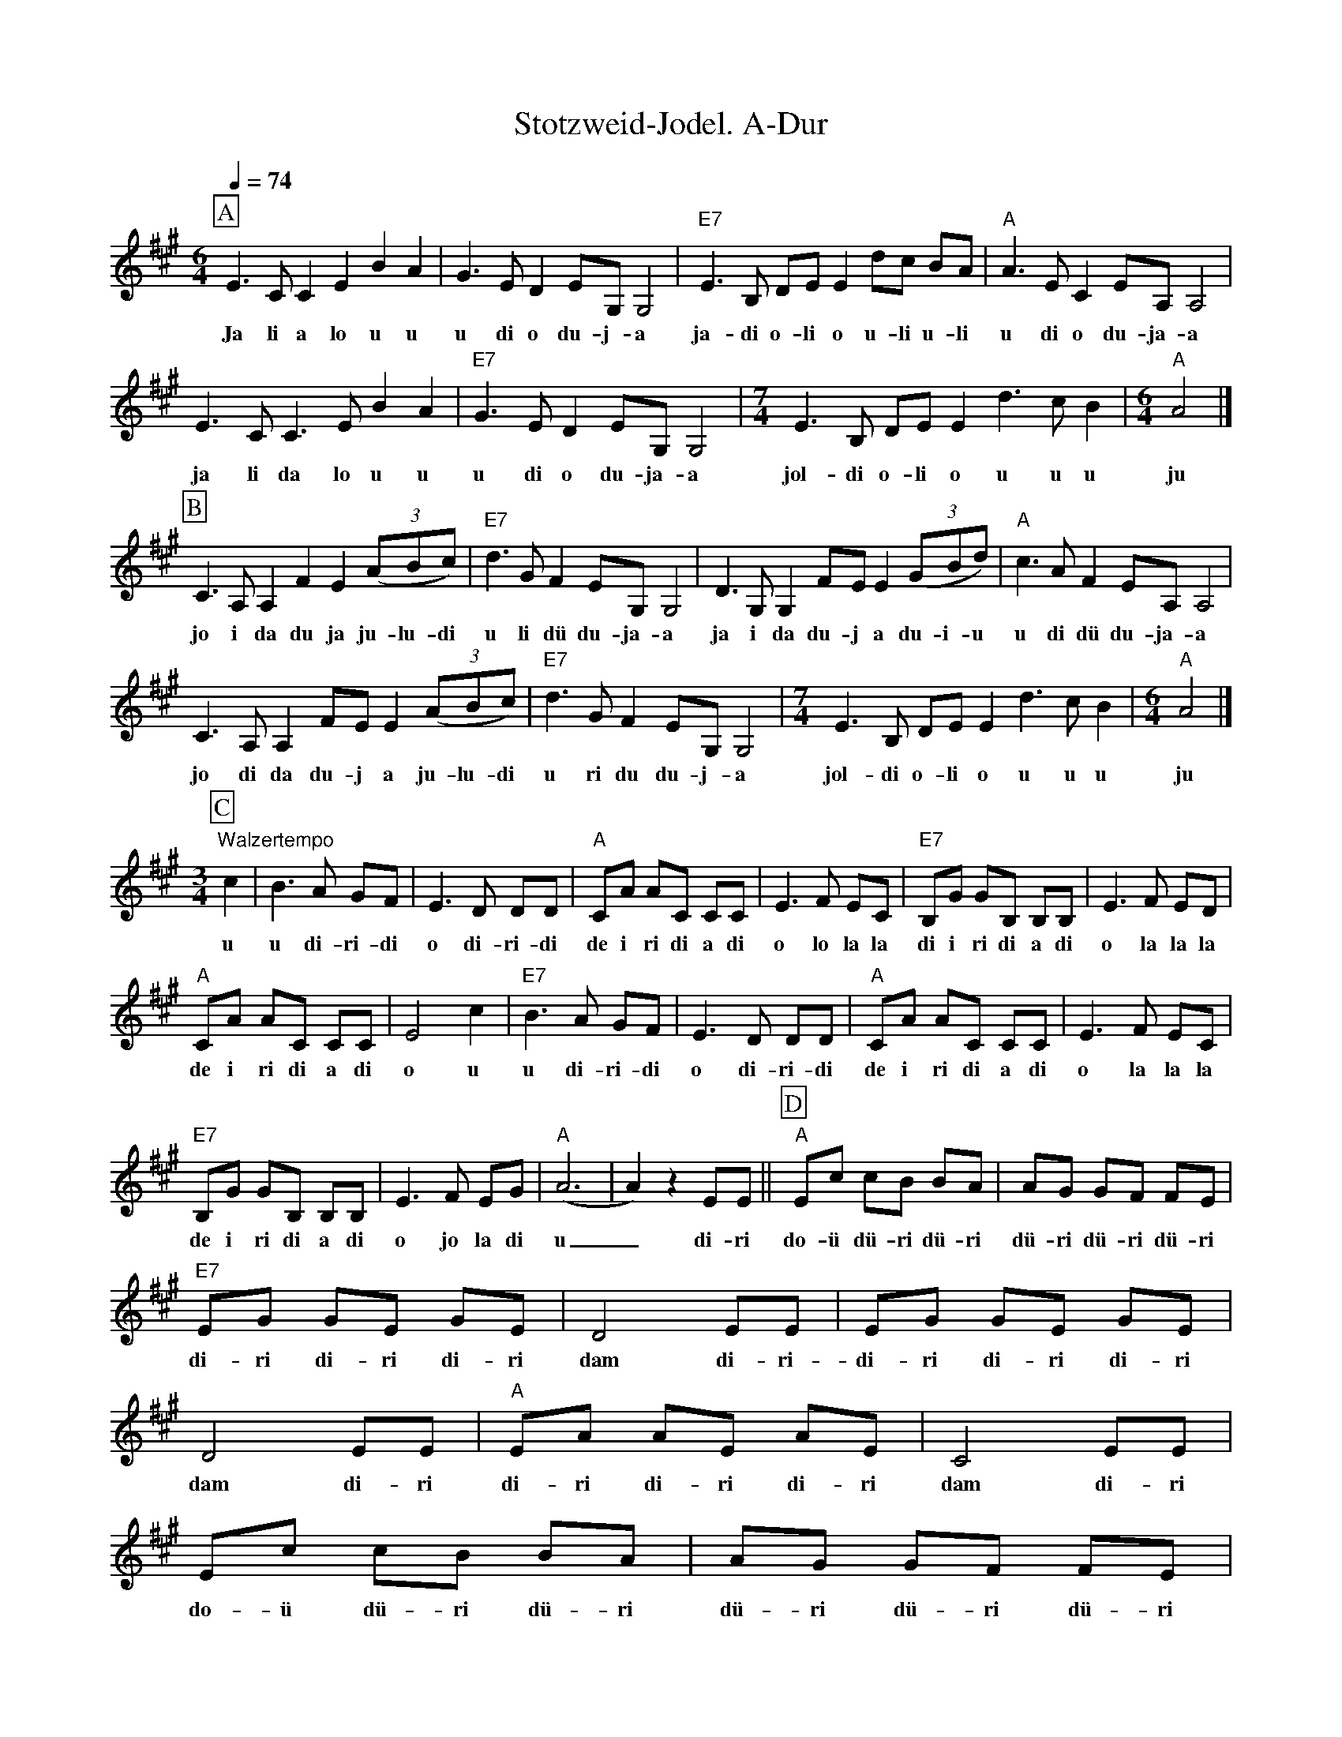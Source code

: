 %%abc-charset utf-8
%%partsbox
%%MIDI program 21

X:1
T:Stotzweid-Jodel. A-Dur
S:Naturjodel rund um den Saentis (www.roothuus-gonten.ch)
%%partsbox
%P:
Q:1/4=74
R:Naturjodel
M:6/4
L:1/4
K:A %  (%%MIDI gchordo) 
[P:A] E>CCEBA | G>ED E/G,/ G,2 | "E7"E>B, D/E/ E d/c/ B/A/ | "A"A>EC E/A,/ A,2 | 
w:Ja li a lo u u  u di o du-j-a  ja-di o-li o u-li u-li  u di o du-ja-a 
E>CC>EBA | "E7"G>ED E/G,/ G,2 | [M:7/4] E>B, D/E/E d>cB | [M:6/4] "A"A2 |] 
w:ja  li da lo u u  u di o du-ja-a  jol-di o-li o u u u  ju 
[P:B] C>A,A, FE ((3A/B/c/) |  "E7"d>GF E/G,/ G,2 | D>G,G, F/E/E ((3 G/B/d/) | "A"c>AF E/A,/A,2 | 
w: jo i da du ja ju-lu-di  u li dü du-ja-a  ja i da du-j a du-i-u  u di dü du-ja-a 
C>A,A, F/E/ E ((3A/B/c/) |  "E7"d>GF E/G,/ G,2 | [M:7/4] E>B, D/E/E d>cB | [M:6/4] "A"A2 |]
w: jo di da du-j a  ju-lu-di  u ri du du-j-a   jol-di o-li o u u u  ju
M:3/4
[P:C] "Walzertempo" c| B>A G/F/ | E>D D/D/ | "A"C/A/ A/C/ C/C/ | E>F E/C/ | "E7"B,/G/ G/B,/ B,/B,/ | E>F E/D/ | 
w:u  u di-ri-di  o di-ri-di  de i ri di a di  o lo la la  di i ri di a di  o la la la 
"A"C/A/ A/C/ C/C/ | E2c | "E7"B>A G/F/ | E>D D/D/ | "A"C/A/ A/C/ C/C/ | E>F E/C/ | 
w:de i ri di a di  o u  u di-ri-di  o di-ri-di  de i ri di a di  o la la la 
"E7"B,/G/ G/B,/ B,/B,/ | E>F E/G/ | ("A"A3 | A)z E/E/ || [P:D] [L:1/8] "A"Ec cB BA | AG GF FE | 
w: de i ri di a di  o jo la di u_ di-ri  do-ü dü-ri dü-ri  dü-ri dü-ri dü-ri
"E7"EG GE GE | D4EE | EG GE GE | D4 EE | "A"EA AE AE | C4EE | 
w:di-ri di-ri di-ri  dam di-ri-di-ri di-ri di-ri  dam  di-ri   di-ri di-ri di-ri   dam di-ri
Ec cB BA | AG GF FE | "E7"EG GE EG | D4EE | EG GE EG | D3E EG |  
w:do-ü dü-ri dü-ri  dü-ri dü-ri dü-ri  di-ri di-ri di-ri  dam di-ri  di-ri di-ri di-ri   dam di ro  di 
!breath! !fermata! "A"A2 !fermata!E2 !fermata!c2 | A4 |]
w:u o u   u
W:
%W:Parts: ABCD
W: trad. Toggenburg
W: Nach Jodler Emil Hartmann (Schlaborzi) JK Ebnat-Kappel
W:Schellackplatte Columbia WZ 151 (1929)
W:
W:Teil D stammt aus einem alten bayrischen Tanzmusik Ländler.
W:
W:https://www.roothuus-gonten.ch/mediendateien/jodel/pdf/Stotzweid-Jodel.pdf
W: *AUDIO*:  www.roothuus-gonten.ch/cms/index.php/de/naturjodel-rund-um-den-saentis
% © 2015 ROOTHUUS GONTEN. #1353.10
% Feb. 19 2019

X:2
T:Stotzweid-Jodel (voc). C-Dur 3+
S:Naturjodel rund um den Saentis (www.roothuus-gonten.ch)
%%partsbox
%P:
Q:1/4=74
R:Naturjodel
M:6/4
L:1/4
K:C %  (%%MIDI gchordo) 
[P:A] G>EEGdc | B>GF G/2B,/2 B,2 | "G7"G>D F/2G/2 G f/2e/2 d/2c/2 | "C"c>GE G/2C/2 C2 | 
w:Ja li a lo u u  u di o du-j-a  ja-di o-li o u-li u-li  u di o du-ja-a
G>EE>Gdc | "G7"B>GF G/2B,/2 B,2 | [M:7/4] G>D F/2G/2G f>ed | [M:6/4] "C"c2 |] 
w:ja  li da lo u u  u di o du-ja-a  jol-di o-li o u u u  ju
[P:B] E>CC AG ((3c/2d/2e/2) | "G7"f>BA G/2B,/2 B,2 | F>B,B, A/2G/2G ((3 B/2d/2f/2) | "C"e>cA G/2C/2C2 | 
w:jo i da du ja ju-lu-di  u li dü du-ja-a  ja i da du-j a du-i-u  u di dü du-ja-a
E>CC A/2G/2 G ((3c/2d/2e/2) | "G7"f>BA G/2B,/2 B,2 | [M:7/4] G>D F/2G/2G f>ed | [M:6/4] "C"c2 |]
w:jo di da du-j a  ju-lu-di  u ri du du-j-a   jol-di o-li o u u u  ju
M:3/4
[P:C] "Walzertempo" e| d>c B/2A/2 | G>F F/2F/2 | "C"E/2c/2 c/2E/2 E/2E/2 | G>A G/2E/2 | "G7"D/2B/2 B/2D/2 D/2D/2 | G>A G/2F/2 | 
w:u  u di-ri-di  o di-ri-di  de i ri di a di  o lo la la  di i ri di a di  o la la la
"C"E/2c/2 c/2E/2 E/2E/2 | G2e | "G7"d>c B/2A/2 | G>F F/2F/2 | "C"E/2c/2 c/2E/2 E/2E/2 | G>A G/2E/2 | 
w:de i ri di a di  o u  u di-ri-di  o di-ri-di  de i ri di a di  o la la la
"G7"D/2B/2 B/2D/2 D/2D/2 | G>A G/2B/2 | ("C"c3 | c)z G/2G/2 || [P:D] [L:1/8] "C"Ge ed dc | cB BA AG | 
w:de i ri di a di  o jo la di u_ di-ri  do-ü dü-ri dü-ri  dü-ri dü-ri dü-ri
"G7"GB BG BG | F4GG | GB BG BG | F4 GG | "C"Gc cG cG | E4GG | 
w:di-ri di-ri di-ri  dam di-ri-di-ri di-ri di-ri  dam  di-ri   di-ri di-ri di-ri   dam di-ri
Ge ed dc | cB BA AG | "G7"GB BG GB | F4GG | GB BG GB | F3G GB | 
w:do-ü dü-ri dü-ri  dü-ri dü-ri dü-ri  di-ri di-ri di-ri  dam di-ri  di-ri di-ri di-ri   dam di ro  di
!breath! !fermata! "C"c2 !fermata!G2 !fermata!e2 | c4 |]
w:u o u   u
W:
%W:Parts: ABCD
%W:trad. Toggenburg
%W:Nach Jodler Emil Hartmann (Schlaborzi) JK Ebnat-Kappel
%W:Schellackplatte Columbia WZ 151 (1929)
%W:Teil D stammt aus einem alten bayrischen Tanzmusik Ländler.
%W:https://www.roothuus-gonten.ch/mediendateien/jodel/pdf/Stotzweid-Jodel.pdf
W:*AUDIO*:  www.roothuus-gonten.ch/cms/index.php/de/naturjodel-rund-um-den-saentis
% © 2015 ROOTHUUS GONTEN. #1353.10
% Feb. 19 2019

X:3
T:Stotzweid-Jodel. C-Dur 3+
S:Naturjodel rund um den Saentis (www.roothuus-gonten.ch)
%%partsbox
%P:
Q:1/4=74
R:Naturjodel
M:6/4
L:1/4
K:C %  (%%MIDI gchordo) 
[P:A] G>EEGdc | B>GF G/2B,/2 B,2 | "G7"G>D F/2G/2 G f/2e/2 d/2c/2 | "C"c>GE G/2C/2 C2 | 
%w:Ja li a lo u u  u di o du-j-a  ja-di o-li o u-li u-li  u di o du-ja-a
G>EE>Gdc | "G7"B>GF G/2B,/2 B,2 | [M:7/4] G>D F/2G/2G f>ed | [M:6/4] "C"c2 |] 
%w:ja  li da lo u u  u di o du-ja-a  jol-di o-li o u u u  ju
[P:B] E>CC AG ((3c/2d/2e/2) | "G7"f>BA G/2B,/2 B,2 | F>B,B, A/2G/2G ((3 B/2d/2f/2) | "C"e>cA G/2C/2C2 | 
%w:jo i da du ja ju-lu-di  u li dü du-ja-a  ja i da du-j a du-i-u  u di dü du-ja-a
E>CC A/2G/2 G ((3c/2d/2e/2) | "G7"f>BA G/2B,/2 B,2 | [M:7/4] G>D F/2G/2G f>ed | [M:6/4] "C"c2 |]
%w:jo di da du-j a  ju-lu-di  u ri du du-j-a   jol-di o-li o u u u  ju
M:3/4
[P:C] "Walzertempo" e| d>c B/2A/2 | G>F F/2F/2 | "C"E/2c/2 c/2E/2 E/2E/2 | G>A G/2E/2 | "G7"D/2B/2 B/2D/2 D/2D/2 | G>A G/2F/2 | 
%w:u  u di-ri-di  o di-ri-di  de i ri di a di  o lo la la  di i ri di a di  o la la la
"C"E/2c/2 c/2E/2 E/2E/2 | G2e | "G7"d>c B/2A/2 | G>F F/2F/2 | "C"E/2c/2 c/2E/2 E/2E/2 | G>A G/2E/2 | 
%w:de i ri di a di  o u  u di-ri-di  o di-ri-di  de i ri di a di  o la la la
"G7"D/2B/2 B/2D/2 D/2D/2 | G>A G/2B/2 | ("C"c3 | c)z G/2G/2 || [P:D] [L:1/8] "C"Ge ed dc | cB BA AG | 
%w:de i ri di a di  o jo la di u_ di-ri  do-ü dü-ri dü-ri  dü-ri dü-ri dü-ri
"G7"GB BG BG | F4GG | GB BG BG | F4 GG | "C"Gc cG cG | E4GG | 
%w:di-ri di-ri di-ri  dam di-ri-di-ri di-ri di-ri  dam  di-ri   di-ri di-ri di-ri   dam di-ri
Ge ed dc | cB BA AG | "G7"GB BG GB | F4GG | GB BG GB | F3G GB | 
%w:do-ü dü-ri dü-ri  dü-ri dü-ri dü-ri  di-ri di-ri di-ri  dam di-ri  di-ri di-ri di-ri   dam di ro  di
!breath! !fermata! "C"c2 !fermata!G2 !fermata!e2 | c4 |]
%w:u o u   u
W:
%W:Parts: ABCD
%W:trad. Toggenburg
%W:Nach Jodler Emil Hartmann (Schlaborzi) JK Ebnat-Kappel
%W:Schellackplatte Columbia WZ 151 (1929)
%W:Teil D stammt aus einem alten bayrischen Tanzmusik Ländler.
%W:https://www.roothuus-gonten.ch/mediendateien/jodel/pdf/Stotzweid-Jodel.pdf
W:*AUDIO*:  www.roothuus-gonten.ch/cms/index.php/de/naturjodel-rund-um-den-saentis
% © 2015 ROOTHUUS GONTEN. #1353.10
% Feb. 19 2019



